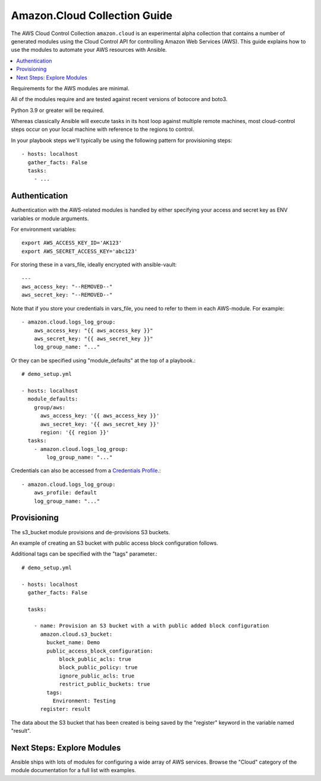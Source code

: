 .. _ansible_collections.amazon.cloud.docsite.aws_intro:

*************************
Amazon.Cloud Collection Guide
*************************

The AWS Cloud Control Collection ``amazon.cloud`` is an experimental alpha collection that contains a number of generated modules using the Cloud Control API for controlling Amazon Web Services (AWS). This guide explains how to use the modules to automate your AWS resources with Ansible.

.. contents::
   :local:

Requirements for the AWS modules are minimal.

All of the modules require and are tested against recent versions of botocore and boto3.

Python 3.9 or greater will be required.

Whereas classically Ansible will execute tasks in its host loop against multiple remote machines, most cloud-control steps occur on your local machine with reference to the regions to control.

In your playbook steps we'll typically be using the following pattern for provisioning steps::

    - hosts: localhost
      gather_facts: False
      tasks:
        - ...

.. _ansible_collections.amazon.cloud.docsite.aws_authentication:

Authentication
``````````````

Authentication with the AWS-related modules is handled by either
specifying your access and secret key as ENV variables or module arguments.

For environment variables::

    export AWS_ACCESS_KEY_ID='AK123'
    export AWS_SECRET_ACCESS_KEY='abc123'

For storing these in a vars_file, ideally encrypted with ansible-vault::

    ---
    aws_access_key: "--REMOVED--"
    aws_secret_key: "--REMOVED--"

Note that if you store your credentials in vars_file, you need to refer to them in each AWS-module. For example::

    - amazon.cloud.logs_log_group:
        aws_access_key: "{{ aws_access_key }}"
        aws_secret_key: "{{ aws_secret_key }}"
        log_group_name: "..."

Or they can be specified using "module_defaults" at the top of a playbook.::

    # demo_setup.yml

    - hosts: localhost
      module_defaults:
        group/aws:
          aws_access_key: '{{ aws_access_key }}'
          aws_secret_key: '{{ aws_secret_key }}'
          region: '{{ region }}'
      tasks:
        - amazon.cloud.logs_log_group:
            log_group_name: "..."

Credentials can also be accessed from a `Credentials Profile <https://docs.aws.amazon.com/sdk-for-php/v3/developer-guide/guide_credentials_profiles.html>`_.::

    - amazon.cloud.logs_log_group:
        aws_profile: default
        log_group_name: "..."

.. _ansible_collections.amazon.cloud.docsite.aws_provisioning:

Provisioning
````````````

The s3_bucket module provisions and de-provisions S3 buckets.

An example of creating an S3 bucket with public access block configuration follows.

Additional tags can be specified with the "tags" parameter.::

    # demo_setup.yml

    - hosts: localhost
      gather_facts: False

      tasks:

        - name: Provision an S3 bucket with a with public added block configuration
          amazon.cloud.s3_bucket:
            bucket_name: Demo
            public_access_block_configuration:
                block_public_acls: true
                block_public_policy: true
                ignore_public_acls: true
                restrict_public_buckets: true
            tags:
              Environment: Testing
          register: result

The data about the S3 bucket that has been created is being saved by the "register" keyword in the variable named "result".

.. _ansible_collections.amazon.cloud.docsite.aws_next_steps:

Next Steps: Explore Modules
```````````````````````````

Ansible ships with lots of modules for configuring a wide array of AWS services.  Browse the "Cloud" category of the module
documentation for a full list with examples.

.. seealso::

   :ref:`list_of_collections`
       Browse existing collections, modules, and plugins
   :ref:`working_with_playbooks`
       An introduction to playbooks
   :ref:`playbooks_delegation`
       Delegation, useful for working with loud balancers, clouds, and locally executed steps.
   `User Mailing List <https://groups.google.com/group/ansible-devel>`_
       Have a question?  Stop by the google group!
   `irc.libera.chat <https://libera.chat/>`_
       #ansible IRC chat channel
